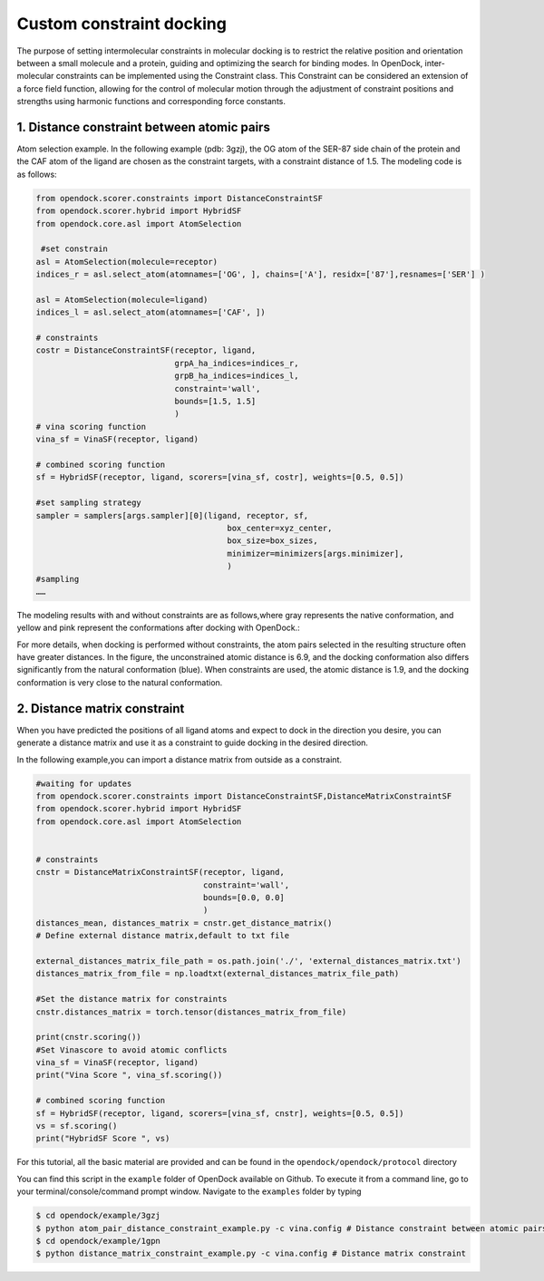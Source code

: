.. _constrained_docking:

Custom constraint docking
=========================

The purpose of setting intermolecular constraints in molecular 
docking is to restrict the relative position and orientation between a small molecule and a protein,
guiding and optimizing the search for binding modes.
In OpenDock, inter-molecular constraints can be implemented using the Constraint class.
This Constraint can be considered an extension of a force field function, allowing for the control of molecular motion through the adjustment
of constraint positions and strengths using harmonic functions and corresponding force constants.

1. Distance constraint between atomic pairs
-------------------------------------------

Atom selection example. In the following example (pdb: 3gzj), the OG
atom of the SER-87 side chain of the protein and the CAF atom of the
ligand are chosen as the constraint targets, with a constraint distance of 1.5. 
The modeling code is as follows:

.. code-block:: bash

    from opendock.scorer.constraints import DistanceConstraintSF
    from opendock.scorer.hybrid import HybridSF
    from opendock.core.asl import AtomSelection 

     #set constrain
    asl = AtomSelection(molecule=receptor)
    indices_r = asl.select_atom(atomnames=['OG', ], chains=['A'], residx=['87'],resnames=['SER'] )
    
    asl = AtomSelection(molecule=ligand)
    indices_l = asl.select_atom(atomnames=['CAF', ])

    # constraints
    costr = DistanceConstraintSF(receptor, ligand,
                                 grpA_ha_indices=indices_r,
                                 grpB_ha_indices=indices_l,
                                 constraint='wall',
                                 bounds=[1.5, 1.5]
                                 )
    # vina scoring function
    vina_sf = VinaSF(receptor, ligand)

    # combined scoring function
    sf = HybridSF(receptor, ligand, scorers=[vina_sf, costr], weights=[0.5, 0.5])
    
    #set sampling strategy
    sampler = samplers[args.sampler][0](ligand, receptor, sf,
                                            box_center=xyz_center,
                                            box_size=box_sizes,
                                            minimizer=minimizers[args.minimizer],
                                            )
    #sampling
    ……
The modeling results with and without constraints are as follows,where gray represents the native conformation, and yellow and pink represent the
conformations after docking with OpenDock.:

.. image:: ../picture/example.png
   :alt: 3JZY example

For more details, when docking is performed without constraints, the atom pairs selected in the resulting structure often have greater distances.
In the figure, the unconstrained atomic distance is 6.9, and the docking conformation also differs significantly from the natural conformation (blue).
When constraints are used, the atomic distance is 1.9, and the docking conformation is very close to the natural conformation.

.. image:: ../picture/costr_nocostr.png
   :alt: 3JZY costr
   :width: 50%


2. Distance matrix constraint
------------------------------

When you have predicted the positions of all ligand atoms and expect to dock in the direction you desire,
you can generate a distance matrix and use it as a constraint to guide docking in the desired direction.

In the following example,you can import a distance matrix from outside as a constraint.

.. code-block:: bash

    #waiting for updates
    from opendock.scorer.constraints import DistanceConstraintSF,DistanceMatrixConstraintSF
    from opendock.scorer.hybrid import HybridSF
    from opendock.core.asl import AtomSelection

    
    # constraints
    cnstr = DistanceMatrixConstraintSF(receptor, ligand,
                                       constraint='wall',
                                       bounds=[0.0, 0.0]
                                       )
    distances_mean, distances_matrix = cnstr.get_distance_matrix()
    # Define external distance matrix,default to txt file

    external_distances_matrix_file_path = os.path.join('./', 'external_distances_matrix.txt')
    distances_matrix_from_file = np.loadtxt(external_distances_matrix_file_path)

    #Set the distance matrix for constraints
    cnstr.distances_matrix = torch.tensor(distances_matrix_from_file)

    print(cnstr.scoring())
    #Set Vinascore to avoid atomic conflicts
    vina_sf = VinaSF(receptor, ligand)
    print("Vina Score ", vina_sf.scoring())

    # combined scoring function
    sf = HybridSF(receptor, ligand, scorers=[vina_sf, cnstr], weights=[0.5, 0.5])
    vs = sf.scoring()
    print("HybridSF Score ", vs)

For this tutorial, all the basic material are provided and can be found 
in the ``opendock/opendock/protocol`` directory

You can find this script in the ``example`` folder of OpenDock available on Github. To execute it from a command line,
go to your terminal/console/command prompt window. Navigate to the ``examples`` folder by typing

.. code-block:: console

    $ cd opendock/example/3gzj
    $ python atom_pair_distance_constraint_example.py -c vina.config # Distance constraint between atomic pairs
    $ cd opendock/example/1gpn
    $ python distance_matrix_constraint_example.py -c vina.config # Distance matrix constraint